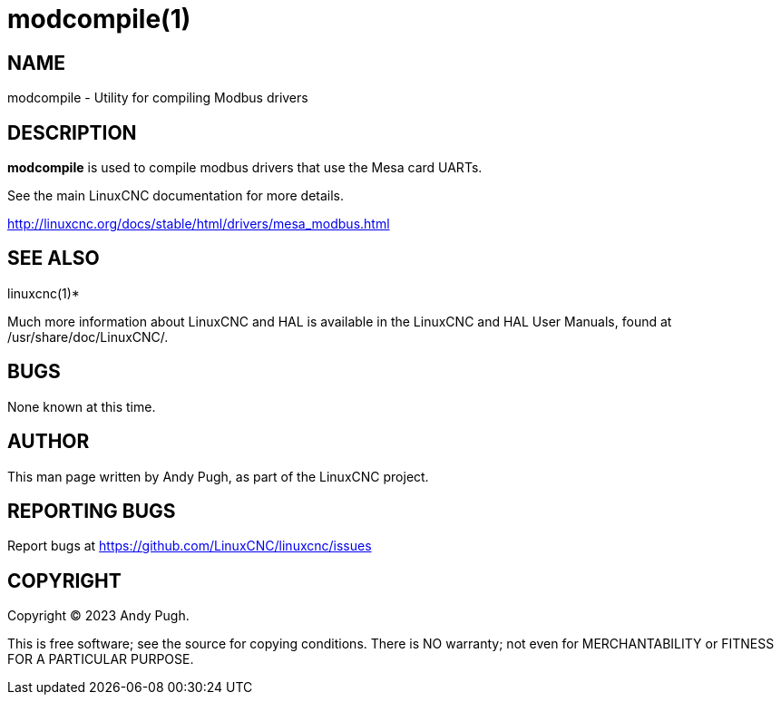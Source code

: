 = modcompile(1)

== NAME

modcompile - Utility for compiling Modbus drivers

== DESCRIPTION

*modcompile* is used to compile modbus drivers that use the Mesa card UARTs.

See the main LinuxCNC documentation for more details.

http://linuxcnc.org/docs/stable/html/drivers/mesa_modbus.html

== SEE ALSO

linuxcnc(1)*

Much more information about LinuxCNC and HAL is available in the
LinuxCNC and HAL User Manuals, found at /usr/share/doc/LinuxCNC/.

== BUGS

None known at this time.

== AUTHOR

This man page written by Andy Pugh, as part of the LinuxCNC project.

== REPORTING BUGS

Report bugs at https://github.com/LinuxCNC/linuxcnc/issues

== COPYRIGHT

Copyright © 2023 Andy Pugh.

This is free software; see the source for copying conditions. There is
NO warranty; not even for MERCHANTABILITY or FITNESS FOR A PARTICULAR
PURPOSE.
